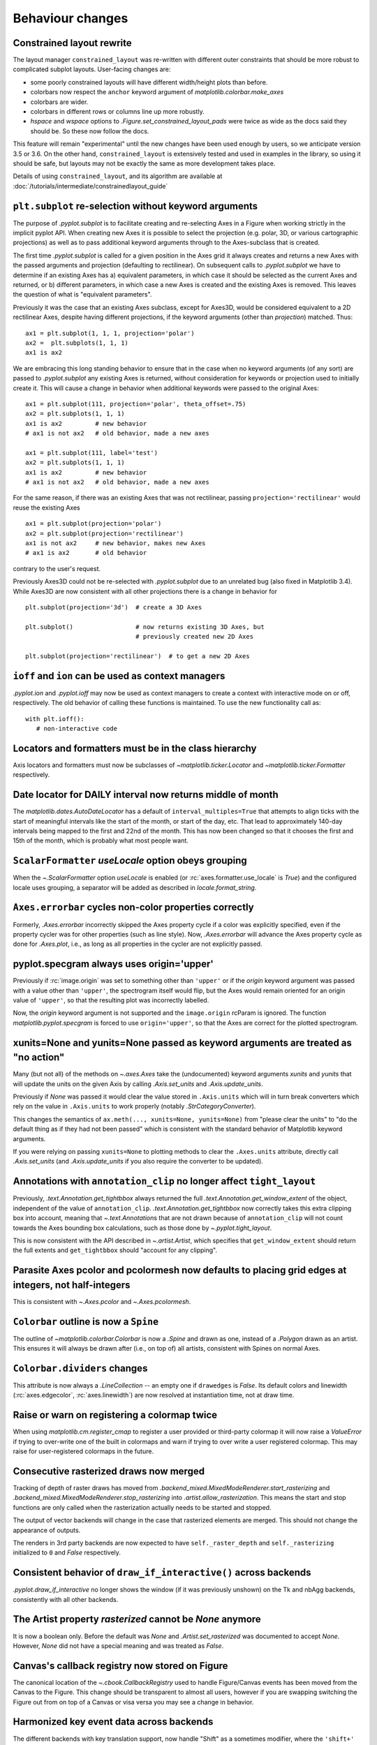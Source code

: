 Behaviour changes
-----------------

Constrained layout rewrite
~~~~~~~~~~~~~~~~~~~~~~~~~~

The layout manager ``constrained_layout`` was re-written with different outer
constraints that should be more robust to complicated subplot layouts.
User-facing changes are:

- some poorly constrained layouts will have different width/height plots than
  before.
- colorbars now respect the ``anchor`` keyword argument of
  `matplotlib.colorbar.make_axes`
- colorbars are wider.
- colorbars in different rows or columns line up more robustly.
- *hspace* and *wspace* options to  `.Figure.set_constrained_layout_pads` were
  twice as wide as the docs said they should be. So these now follow the docs.

This feature will remain "experimental" until the new changes have been used
enough by users, so we anticipate version 3.5 or 3.6. On the other hand,
``constrained_layout`` is extensively tested and used in examples in the
library, so using it should be safe, but layouts may not be exactly the same as
more development takes place.

Details of using ``constrained_layout``, and its algorithm are available at
:doc:`/tutorials/intermediate/constrainedlayout_guide`

``plt.subplot`` re-selection without keyword arguments
~~~~~~~~~~~~~~~~~~~~~~~~~~~~~~~~~~~~~~~~~~~~~~~~~~~~~~

The purpose of `.pyplot.subplot` is to facilitate creating and re-selecting
Axes in a Figure when working strictly in the implicit pyplot API. When
creating new Axes it is possible to select the projection (e.g. polar, 3D, or
various cartographic projections) as well as to pass additional keyword
arguments through to the Axes-subclass that is created.

The first time `.pyplot.subplot` is called for a given position in the Axes
grid it always creates and returns a new Axes with the passed arguments and
projection (defaulting to rectilinear). On subsequent calls to
`.pyplot.subplot` we have to determine if an existing Axes has a) equivalent
parameters, in which case it should be selected as the current Axes and
returned, or b) different parameters, in which case a new Axes is created and
the existing Axes is removed. This leaves the question of what is "equivalent
parameters".

Previously it was the case that an existing Axes subclass, except for Axes3D,
would be considered equivalent to a 2D rectilinear Axes, despite having
different projections, if the keyword arguments (other than *projection*)
matched. Thus::

  ax1 = plt.subplot(1, 1, 1, projection='polar')
  ax2 =  plt.subplots(1, 1, 1)
  ax1 is ax2

We are embracing this long standing behavior to ensure that in the case when no
keyword arguments (of any sort) are passed to `.pyplot.subplot` any existing
Axes is returned, without consideration for keywords or projection used to
initially create it. This will cause a change in behavior when additional
keywords were passed to the original Axes::

  ax1 = plt.subplot(111, projection='polar', theta_offset=.75)
  ax2 = plt.subplots(1, 1, 1)
  ax1 is ax2         # new behavior
  # ax1 is not ax2   # old behavior, made a new axes

  ax1 = plt.subplot(111, label='test')
  ax2 = plt.subplots(1, 1, 1)
  ax1 is ax2         # new behavior
  # ax1 is not ax2   # old behavior, made a new axes

For the same reason, if there was an existing Axes that was not rectilinear,
passing ``projection='rectilinear'`` would reuse the existing Axes ::

  ax1 = plt.subplot(projection='polar')
  ax2 = plt.subplot(projection='rectilinear')
  ax1 is not ax2     # new behavior, makes new Axes
  # ax1 is ax2       # old behavior

contrary to the user's request.

Previously Axes3D could not be re-selected with `.pyplot.subplot` due to an
unrelated bug (also fixed in Matplotlib 3.4). While Axes3D are now consistent
with all other projections there is a change in behavior for ::

  plt.subplot(projection='3d')  # create a 3D Axes

  plt.subplot()                 # now returns existing 3D Axes, but
                                # previously created new 2D Axes

  plt.subplot(projection='rectilinear')  # to get a new 2D Axes

``ioff`` and ``ion`` can be used as context managers
~~~~~~~~~~~~~~~~~~~~~~~~~~~~~~~~~~~~~~~~~~~~~~~~~~~~

`.pyplot.ion` and `.pyplot.ioff` may now be used as context managers to create
a context with interactive mode on or off, respectively. The old behavior of
calling these functions is maintained. To use the new functionality call as::

   with plt.ioff():
      # non-interactive code

Locators and formatters must be in the class hierarchy
~~~~~~~~~~~~~~~~~~~~~~~~~~~~~~~~~~~~~~~~~~~~~~~~~~~~~~

Axis locators and formatters must now be subclasses of
`~matplotlib.ticker.Locator` and `~matplotlib.ticker.Formatter` respectively.

Date locator for DAILY interval now returns middle of month
~~~~~~~~~~~~~~~~~~~~~~~~~~~~~~~~~~~~~~~~~~~~~~~~~~~~~~~~~~~

The `matplotlib.dates.AutoDateLocator` has a default of
``interval_multiples=True`` that attempts to align ticks with the start of
meaningful intervals like the start of the month, or start of the day, etc.
That lead to approximately 140-day intervals being mapped to the first and 22nd
of the month. This has now been changed so that it chooses the first and 15th
of the month, which is probably what most people want.

``ScalarFormatter`` *useLocale* option obeys grouping
~~~~~~~~~~~~~~~~~~~~~~~~~~~~~~~~~~~~~~~~~~~~~~~~~~~~~

When the `~.ScalarFormatter` option *useLocale* is enabled (or
:rc:`axes.formatter.use_locale` is *True*) and the configured locale uses
grouping, a separator will be added as described in `locale.format_string`.

``Axes.errorbar`` cycles non-color properties correctly
~~~~~~~~~~~~~~~~~~~~~~~~~~~~~~~~~~~~~~~~~~~~~~~~~~~~~~~

Formerly, `.Axes.errorbar` incorrectly skipped the Axes property cycle if a
color was explicitly specified, even if the property cycler was for other
properties (such as line style). Now, `.Axes.errorbar` will advance the Axes
property cycle as done for `.Axes.plot`, i.e., as long as all properties in the
cycler are not explicitly passed.

pyplot.specgram always uses origin='upper'
~~~~~~~~~~~~~~~~~~~~~~~~~~~~~~~~~~~~~~~~~~

Previously if :rc:`image.origin` was set to something other than ``'upper'`` or
if the *origin* keyword argument was passed with a value other than
``'upper'``, the spectrogram itself would flip, but the Axes would remain
oriented for an origin value of ``'upper'``, so that the resulting plot was
incorrectly labelled.

Now, the *origin* keyword argument is not supported and the ``image.origin``
rcParam is ignored. The function `matplotlib.pyplot.specgram` is forced to use
``origin='upper'``, so that the Axes are correct for the plotted spectrogram.

xunits=None and yunits=None passed as keyword arguments are treated as "no action"
~~~~~~~~~~~~~~~~~~~~~~~~~~~~~~~~~~~~~~~~~~~~~~~~~~~~~~~~~~~~~~~~~~~~~~~~~~~~~~~~~~

Many (but not all) of the methods on `~.axes.Axes` take the (undocumented)
keyword arguments *xunits* and *yunits* that will update the units on the given
Axis by calling `.Axis.set_units` and `.Axis.update_units`.

Previously if *None* was passed it would clear the value stored in
``.Axis.units`` which will in turn break converters which rely on the value in
``.Axis.units`` to work properly (notably `.StrCategoryConverter`).

This changes the semantics of ``ax.meth(..., xunits=None, yunits=None)`` from
"please clear the units" to "do the default thing as if they had not been
passed" which is consistent with the standard behavior of Matplotlib keyword
arguments.

If you were relying on passing ``xunits=None`` to plotting methods to clear the
``.Axes.units`` attribute, directly call `.Axis.set_units` (and
`.Axis.update_units` if you also require the converter to be updated).

Annotations with ``annotation_clip`` no longer affect ``tight_layout``
~~~~~~~~~~~~~~~~~~~~~~~~~~~~~~~~~~~~~~~~~~~~~~~~~~~~~~~~~~~~~~~~~~~~~~

Previously, `.text.Annotation.get_tightbbox` always returned the full
`.text.Annotation.get_window_extent` of the object, independent of the value of
``annotation_clip``. `.text.Annotation.get_tightbbox` now correctly takes this
extra clipping box into account, meaning that `~.text.Annotation`\s that are
not drawn because of ``annotation_clip`` will not count towards the Axes
bounding box calculations, such as those done by `~.pyplot.tight_layout`.

This is now consistent with the API described in `~.artist.Artist`, which
specifies that ``get_window_extent`` should return the full extents and
``get_tightbbox`` should "account for any clipping".

Parasite Axes pcolor and pcolormesh now defaults to placing grid edges at integers, not half-integers
~~~~~~~~~~~~~~~~~~~~~~~~~~~~~~~~~~~~~~~~~~~~~~~~~~~~~~~~~~~~~~~~~~~~~~~~~~~~~~~~~~~~~~~~~~~~~~~~~~~~~

This is consistent with `~.Axes.pcolor` and `~.Axes.pcolormesh`.

``Colorbar`` outline is now a ``Spine``
~~~~~~~~~~~~~~~~~~~~~~~~~~~~~~~~~~~~~~~

The outline of `~matplotlib.colorbar.Colorbar` is now a `.Spine` and drawn as
one, instead of a `.Polygon` drawn as an artist. This ensures it will always be
drawn after (i.e., on top of) all artists, consistent with Spines on normal
Axes.

``Colorbar.dividers`` changes
~~~~~~~~~~~~~~~~~~~~~~~~~~~~~

This attribute is now always a `.LineCollection` -- an empty one if
``drawedges`` is *False*. Its default colors and linewidth
(:rc:`axes.edgecolor`, :rc:`axes.linewidth`) are now resolved at instantiation
time, not at draw time.

Raise or warn on registering a colormap twice
~~~~~~~~~~~~~~~~~~~~~~~~~~~~~~~~~~~~~~~~~~~~~

When using `matplotlib.cm.register_cmap` to register a user provided or
third-party colormap it will now raise a `ValueError` if trying to over-write
one of the built in colormaps and warn if trying to over write a user
registered colormap. This may raise for user-registered colormaps in the
future.

Consecutive rasterized draws now merged
~~~~~~~~~~~~~~~~~~~~~~~~~~~~~~~~~~~~~~~

Tracking of depth of raster draws has moved from
`.backend_mixed.MixedModeRenderer.start_rasterizing` and
`.backend_mixed.MixedModeRenderer.stop_rasterizing` into
`.artist.allow_rasterization`. This means the start and stop functions are only
called when the rasterization actually needs to be started and stopped.

The output of vector backends will change in the case that rasterized elements
are merged. This should not change the appearance of outputs.

The renders in 3rd party backends are now expected to have
``self._raster_depth`` and ``self._rasterizing`` initialized to ``0`` and
*False* respectively.

Consistent behavior of ``draw_if_interactive()`` across backends
~~~~~~~~~~~~~~~~~~~~~~~~~~~~~~~~~~~~~~~~~~~~~~~~~~~~~~~~~~~~~~~~

`.pyplot.draw_if_interactive` no longer shows the window (if it was previously
unshown) on the Tk and nbAgg backends, consistently with all other backends.

The Artist property *rasterized* cannot be *None* anymore
~~~~~~~~~~~~~~~~~~~~~~~~~~~~~~~~~~~~~~~~~~~~~~~~~~~~~~~~~

It is now a boolean only. Before the default was *None* and
`.Artist.set_rasterized` was documented to accept *None*. However, *None* did
not have a special meaning and was treated as *False*.

Canvas's callback registry now stored on Figure
~~~~~~~~~~~~~~~~~~~~~~~~~~~~~~~~~~~~~~~~~~~~~~~

The canonical location of the `~.cbook.CallbackRegistry` used to handle
Figure/Canvas events has been moved from the Canvas to the Figure. This change
should be transparent to almost all users, however if you are swapping
switching the Figure out from on top of a Canvas or visa versa you may see a
change in behavior.

Harmonized key event data across backends
~~~~~~~~~~~~~~~~~~~~~~~~~~~~~~~~~~~~~~~~~

The different backends with key translation support, now handle "Shift" as a
sometimes modifier, where the ``'shift+'`` prefix won't be added if a key
translation was made.

In the Qt5 backend, the ``matplotlib.backends.backend_qt5.SPECIAL_KEYS``
dictionary contains keys that do *not* return their unicode name instead they
have manually specified names. The name for ``QtCore.Qt.Key_Meta`` has changed
to ``'meta'`` to be consistent with the other GUI backends.

The WebAgg backend now handles key translations correctly on non-US keyboard
layouts.

In the GTK and Tk backends, the handling of non-ASCII keypresses (as reported
in the KeyEvent passed to ``key_press_event``-handlers) now correctly reports
Unicode characters (e.g., €), and better respects NumLock on the numpad.

In the GTK and Tk backends, the following key names have changed; the new names
are consistent with those reported by the Qt backends:

- The "Break/Pause" key (keysym 0xff13) is now reported as ``"pause"`` instead
  of ``"break"`` (this is also consistent with the X key name).
- The numpad "delete" key is now reported as ``"delete"`` instead of ``"dec"``.

WebAgg backend no longer reports a middle click as a right click
~~~~~~~~~~~~~~~~~~~~~~~~~~~~~~~~~~~~~~~~~~~~~~~~~~~~~~~~~~~~~~~~

Previously when using the WebAgg backend the event passed to a callback by
``fig.canvas.mpl_connect('mouse_button_event', callback)`` on a middle click
would report `.MouseButton.RIGHT` instead of `.MouseButton.MIDDLE`.

ID attribute of XML tags in SVG files now based on SHA256 rather than MD5
~~~~~~~~~~~~~~~~~~~~~~~~~~~~~~~~~~~~~~~~~~~~~~~~~~~~~~~~~~~~~~~~~~~~~~~~~

Matplotlib generates unique ID attributes for various tags in SVG files.
Matplotlib previously generated these unique IDs using the first 10 characters
of an MD5 hash. The MD5 hashing algorithm is not available in Python on systems
with Federal Information Processing Standards (FIPS) enabled. Matplotlib now
uses the first 10 characters of an SHA256 hash instead. SVG files that would
otherwise match those saved with earlier versions of matplotlib, will have
different ID attributes.

``RendererPS.set_font`` is no longer a no-op in AFM mode
~~~~~~~~~~~~~~~~~~~~~~~~~~~~~~~~~~~~~~~~~~~~~~~~~~~~~~~~

`.RendererPS.set_font` now sets the current PostScript font in all cases.

Autoscaling in Axes3D
~~~~~~~~~~~~~~~~~~~~~

In Matplotlib 3.2.0, autoscaling was made lazier for 2D Axes, i.e., limits
would only be recomputed when actually rendering the canvas, or when the user
queries the Axes limits. This performance improvement is now extended to
`.Axes3D`. This also fixes some issues with autoscaling being triggered
unexpectedly in Axes3D.

Please see :ref:`the API change for 2D Axes <api-changes-3-2-0-autoscaling>`
for further details.

Axes3D automatically adding itself to Figure is deprecated
~~~~~~~~~~~~~~~~~~~~~~~~~~~~~~~~~~~~~~~~~~~~~~~~~~~~~~~~~~

New `.Axes3D` objects previously added themselves to figures when they were
created, unlike all other Axes classes, which lead to them being added twice if
``fig.add_subplot(111, projection='3d')`` was called.

This behavior is now deprecated and will warn. The new keyword argument
*auto_add_to_figure* controls the behavior and can be used to suppress the
warning. The default value will change to *False* in Matplotlib 3.5, and any
non-*False* value will be an error in Matplotlib 3.6.

In the future, `.Axes3D` will need to be explicitly added to the figure ::

  fig = Figure()
  # create Axes3D
  ax = Axes3d(fig)
  # add to Figure
  fig.add_axes(ax)

as needs to be done for other `.axes.Axes` sub-classes. Or, a 3D projection can
be made via::

    fig.add_subplot(projection='3d')

``mplot3d.art3d.get_dir_vector`` always returns NumPy arrays
~~~~~~~~~~~~~~~~~~~~~~~~~~~~~~~~~~~~~~~~~~~~~~~~~~~~~~~~~~~~

For consistency, `~.mplot3d.art3d.get_dir_vector` now always returns NumPy
arrays, even if the input is a 3-element iterable.

Changed cursive and fantasy font definitions
~~~~~~~~~~~~~~~~~~~~~~~~~~~~~~~~~~~~~~~~~~~~

The Comic Sans and Comic Neue fonts were moved from the default
:rc:`font.fantasy` list to the default :rc:`font.cursive` setting, in
accordance with the CSS font families example_ and in order to provide a
cursive font present in Microsoft's Core Fonts set.

.. _example: https://www.w3.org/Style/Examples/007/fonts.en.html

docstring.Substitution now always dedents docstrings before string interpolation
~~~~~~~~~~~~~~~~~~~~~~~~~~~~~~~~~~~~~~~~~~~~~~~~~~~~~~~~~~~~~~~~~~~~~~~~~~~~~~~~
